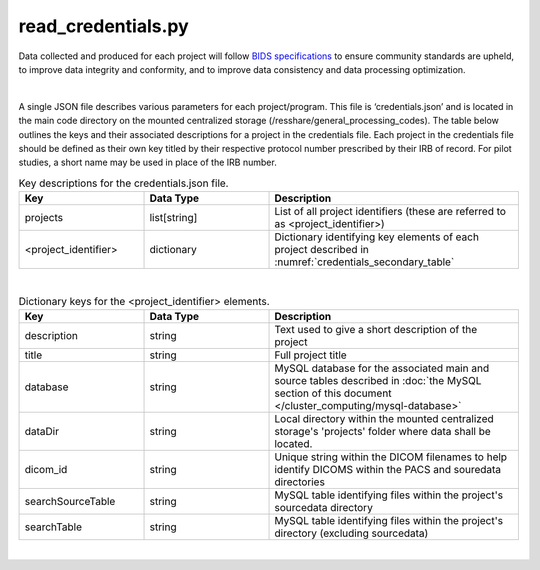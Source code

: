 
read_credentials.py
===============

Data collected and produced for each project will follow `BIDS specifications <https://bids-specification.readthedocs.io/en/stable/>`__ to ensure community standards are upheld, to improve 
data integrity and conformity, and to improve data consistency and data processing optimization. 

|

A single JSON file describes various parameters for each project/program. This file is ‘credentials.json’ and is located in the main code directory on the mounted centralized storage 
(/resshare/general_processing_codes). The table below outlines the keys and their associated descriptions for a project in the credentials file. Each project in the credentials file 
should be defined as their own key titled by their respective protocol number prescribed by their IRB of record. For pilot studies, a short name may be used in place of the IRB number.

.. _credentials_main_table:

.. list-table:: Key descriptions for the credentials.json file.
   :widths: 25 25 50
   :header-rows: 1

   * - **Key**
     - **Data Type**
     - **Description**
   * - projects
     - list[string]
     - List of all project identifiers (these are referred to as <project_identifier>)
   * - <project_identifier>
     - dictionary
     - Dictionary identifying key elements of each project described in :numref:`credentials_secondary_table`

|

.. _credentials_secondary_table:

.. list-table:: Dictionary keys for the <project_identifier> elements.
   :widths: 25 25 50
   :header-rows: 1

   * - **Key**
     - **Data Type**
     - **Description**
   * - description
     - string
     - Text used to give a short description of the project
   * - title
     - string
     - Full project title
   * - database
     - string
     - MySQL database for the associated main and source tables described in :doc:`the MySQL section of this document </cluster_computing/mysql-database>`
   * - dataDir
     - string
     - Local directory within the mounted centralized storage's 'projects' folder where data shall be located.
   * - dicom_id
     - string
     - Unique string within the DICOM filenames to help identify DICOMS within the PACS and souredata directories
   * - searchSourceTable
     - string
     - MySQL table identifying files within the project's sourcedata directory
   * - searchTable
     - string
     - MySQL table identifying files within the project's directory (excluding sourcedata)

|
.. py:function:: read_credentials(inDir, basename)
    
    Read the credential file (credentials.json) from the general_processing_codes directory.

    This program returns the Project credentials into the custom creds class (**NEEDS REFERENCE**), which should be imported prior to calling read_credentials()

    read_credentials(project)

    :param project: <project_identifier>. This should correspond to the projects IRB protocol number.
    :type project: string
    :raise Error: if credentials.json is not found
    :return: None
    :rtype: None

